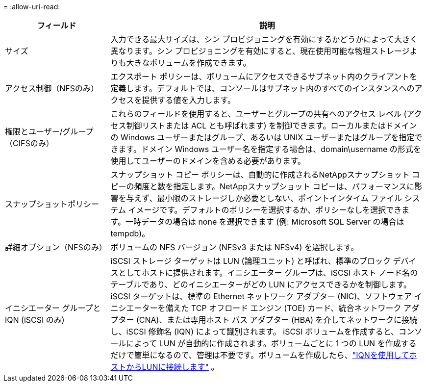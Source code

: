 = 
:allow-uri-read: 


[cols="25,75"]
|===
| フィールド | 説明 


| サイズ | 入力できる最大サイズは、シン プロビジョニングを有効にするかどうかによって大きく異なります。シン プロビジョニングを有効にすると、現在使用可能な物理ストレージよりも大きなボリュームを作成できます。 


| アクセス制御（NFSのみ） | エクスポート ポリシーは、ボリュームにアクセスできるサブネット内のクライアントを定義します。デフォルトでは、コンソールはサブネット内のすべてのインスタンスへのアクセスを提供する値を入力します。 


| 権限とユーザー/グループ（CIFSのみ） | これらのフィールドを使用すると、ユーザーとグループの共有へのアクセス レベル (アクセス制御リストまたは ACL とも呼ばれます) を制御できます。ローカルまたはドメインの Windows ユーザーまたはグループ、あるいは UNIX ユーザーまたはグループを指定できます。ドメイン Windows ユーザー名を指定する場合は、domain\username の形式を使用してユーザーのドメインを含める必要があります。 


| スナップショットポリシー | スナップショット コピー ポリシーは、自動的に作成されるNetAppスナップショット コピーの頻度と数を指定します。NetAppスナップショット コピーは、パフォーマンスに影響を与えず、最小限のストレージしか必要としない、ポイントインタイム ファイル システム イメージです。デフォルトのポリシーを選択するか、ポリシーなしを選択できます。一時データの場合は none を選択できます (例: Microsoft SQL Server の場合は tempdb)。 


| 詳細オプション（NFSのみ） | ボリュームの NFS バージョン (NFSv3 または NFSv4) を選択します。 


| イニシエーター グループと IQN (iSCSI のみ) | iSCSI ストレージ ターゲットは LUN (論理ユニット) と呼ばれ、標準のブロック デバイスとしてホストに提供されます。イニシエーター グループは、iSCSI ホスト ノード名のテーブルであり、どのイニシエーターがどの LUN にアクセスできるかを制御します。iSCSI ターゲットは、標準の Ethernet ネットワーク アダプター (NIC)、ソフトウェア イニシエーターを備えた TCP オフロード エンジン (TOE) カード、統合ネットワーク アダプター (CNA)、または専用ホスト バス アダプター (HBA) を介してネットワークに接続し、iSCSI 修飾名 (IQN) によって識別されます。 iSCSI ボリュームを作成すると、コンソールによって LUN が自動的に作成されます。ボリュームごとに 1 つの LUN を作成するだけで簡単になるので、管理は不要です。ボリュームを作成したら、link:task-connect-lun.html["IQNを使用してホストからLUNに接続します"] 。 
|===